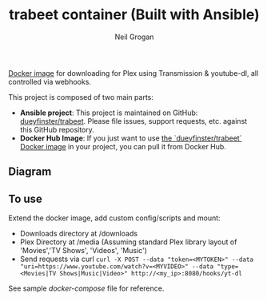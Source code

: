 #+TITLE:     trabeet container (Built with Ansible)
#+AUTHOR:    Neil Grogan
[[https://cloud.docker.com/repository/registry-1.docker.io/dueyfinster/trabeet/builds][Docker image]] for downloading for Plex using Transmission & youtube-dl, all
controlled via webhooks.

This project is composed of two main parts:

  - *Ansible project*: This project is maintained on GitHub: [[https://github.com/dueyfinster/trabeet][dueyfinster/trabeet]]. Please file issues, support requests, etc. against this GitHub repository.
  - *Docker Hub Image*: If you just want to use [[https://hub.docker.com/r/dueyfinster/trabeet/][the `dueyfinster/trabeet` Docker image]] in your project, you can pull it from Docker Hub.

** Diagram
#+begin_src ditaa :file flow.svg :exports results
+--------------------+    +-------------+   +-------------+   +------------------+   +-------------------+   
|cGRE curl (magnet:) +--->|cYEL         |   |cYEL         |   |cGRE              |   |cGRE               |
+--------------------+    |    Nginx    +-->|   Webhook   +-->+     Download     +-->+  Process Metadata +--------------+
|c37F curl (https:)  +--->|    (8080)   |   |             |   |   Transmission   |   |  Beets (Music)    |              |
+--------------------+    +---+-----+---+   +-------------+   |                  |   |  Filebot (Video)  |              v
                              ^     |              |          +-------+----------+   +-------------------+      +-------+-------+
                              |     |              |                  ^                                         |cYEL {s}       |
                              |     |              |                  |                                         |  Plex Library |        
                       +---------+  \--------------|------------------/                                         |               |
                       |   Web   |                 V                                                            +-------+-------+
                       |  Browser|        +--------+-------+                 +------------------+                       ^
	               +---------+        |c37F            |                 |c37F              |                       |
                                          |    Download    |                 | Process Metadata |                       |
                                          |   youtube-dl   +---------------->+ Beets (Music)    +-----------------------/                    
                                          |                |                 | or None (Video)  |   
                                          +----------------+                 +------------------+
#+end_src

#+RESULTS:
[[file:flow.svg]]

** To use
Extend the docker image, add custom config/scripts and mount:

- Downloads directory at /downloads
- Plex Directory at /media (Assuming standard Plex library layout of 'Movies','TV Shows', 'Videos', 'Music')
- Send requests via curl ~curl -X POST --data "token=<MYTOKEN>" --data "uri=https://www.youtube.com/watch?v=<MYVIDEO>" --data "type=<Movies|TV Shows|Music|Video>" http://<my_ip>:8080/hooks/yt-dl~

See sample [[docker-compose-sample.yml][docker-compose]] file for reference.
